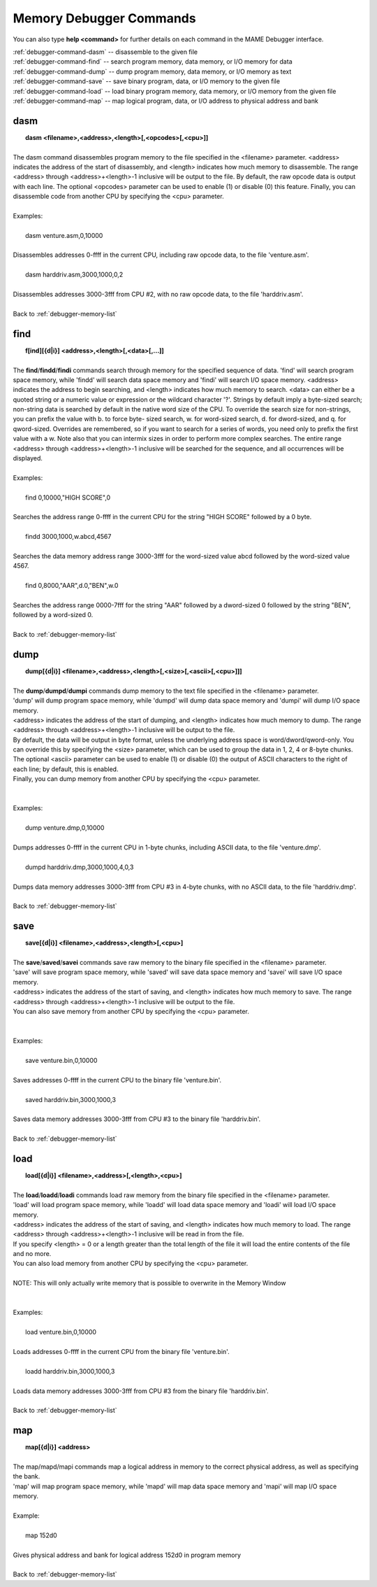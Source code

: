 .. _debugger-memory-list:

Memory Debugger Commands
========================


You can also type **help <command>** for further details on each command in the MAME Debugger interface.

| :ref:`debugger-command-dasm` -- disassemble to the given file
| :ref:`debugger-command-find` -- search program memory, data memory, or I/O memory for data
| :ref:`debugger-command-dump` -- dump program memory, data memory, or I/O memory as text
| :ref:`debugger-command-save` -- save binary program, data, or I/O memory to the given file
| :ref:`debugger-command-load` -- load binary program memory, data memory, or I/O memory from the given file
| :ref:`debugger-command-map` -- map logical program, data, or I/O address to physical address and bank




 .. _debugger-command-dasm:

dasm
----

|  **dasm <filename>,<address>,<length>[,<opcodes>[,<cpu>]]**
|
| The dasm command disassembles program memory to the file specified in the <filename> parameter. <address> indicates the address of the start of disassembly, and <length> indicates how much memory to disassemble. The range <address> through <address>+<length>-1 inclusive will be output to the file. By default, the raw opcode data is output with each line. The optional <opcodes> parameter can be used to enable (1) or disable (0) this feature. Finally, you can disassemble code from another CPU by specifying the <cpu> parameter.
|
| Examples:
|
|  dasm venture.asm,0,10000
|
| Disassembles addresses 0-ffff in the current CPU, including raw opcode data, to the file 'venture.asm'.
|
|  dasm harddriv.asm,3000,1000,0,2
|
| Disassembles addresses 3000-3fff from CPU #2, with no raw opcode data, to the file 'harddriv.asm'.
|
| Back to :ref:`debugger-memory-list`


 .. _debugger-command-find:

find
----

|  **f[ind][{d|i}] <address>,<length>[,<data>[,...]]**
|
| The **find**/**findd**/**findi** commands search through memory for the specified sequence of data. 'find' will search program space memory, while 'findd' will search data space memory and 'findi' will search I/O space memory. <address> indicates the address to begin searching, and <length> indicates how much memory to search. <data> can either be a quoted string or a numeric value or expression or the wildcard character '?'. Strings by default imply a byte-sized search; non-string data is searched by default in the native word size of the CPU. To override the search size for non-strings, you can prefix the value with b. to force byte- sized search, w. for word-sized search, d. for dword-sized, and q. for qword-sized. Overrides are remembered, so if you want to search for a series of words, you need only to prefix the first value with a w. Note also that you can intermix sizes in order to perform more complex searches. The entire range <address> through <address>+<length>-1 inclusive will be searched for the sequence, and all occurrences will be displayed.
|
| Examples:
|
|  find 0,10000,"HIGH SCORE",0
|
| Searches the address range 0-ffff in the current CPU for the string "HIGH SCORE" followed by a 0 byte.
|
|  findd 3000,1000,w.abcd,4567
|
| Searches the data memory address range 3000-3fff for the word-sized value abcd followed by the word-sized value 4567.
|
|  find 0,8000,"AAR",d.0,"BEN",w.0
|
| Searches the address range 0000-7fff for the string "AAR" followed by a dword-sized 0 followed by the string "BEN", followed by a word-sized 0.
|
| Back to :ref:`debugger-memory-list`


 .. _debugger-command-dump:

dump
----

|  **dump[{d|i}] <filename>,<address>,<length>[,<size>[,<ascii>[,<cpu>]]]**
|
| The **dump**/**dumpd**/**dumpi** commands dump memory to the text file specified in the <filename> parameter. 
| 'dump' will dump program space memory, while 'dumpd' will dump data space memory and 'dumpi' will dump I/O space memory.
| <address> indicates the address of the start of dumping, and <length> indicates how much memory to dump. The range <address> through <address>+<length>-1 inclusive will be output to the file. 
| By default, the data will be output in byte format, unless the underlying address space is word/dword/qword-only. You can override this by specifying the <size> parameter, which can be used to group the data in 1, 2, 4 or 8-byte chunks.
| The optional <ascii> parameter can be used to enable (1) or disable (0) the output of ASCII characters to the right of each line; by default, this is enabled. 
| Finally, you can dump memory from another CPU by specifying the <cpu> parameter.
|
|
| Examples:
|
|  dump venture.dmp,0,10000
|
| Dumps addresses 0-ffff in the current CPU in 1-byte chunks, including ASCII data, to the file 'venture.dmp'.
|
|  dumpd harddriv.dmp,3000,1000,4,0,3
|
| Dumps data memory addresses 3000-3fff from CPU #3 in 4-byte chunks, with no ASCII data, to the file 'harddriv.dmp'.
|
| Back to :ref:`debugger-memory-list`


 .. _debugger-command-save:

save
----

|  **save[{d|i}] <filename>,<address>,<length>[,<cpu>]**
|
| The **save**/**saved**/**savei** commands save raw memory to the binary file specified in the <filename> parameter.
| 'save' will save program space memory, while 'saved' will save data space memory and 'savei' will save I/O space memory.
| <address> indicates the address of the start of saving, and <length> indicates how much memory to save. The range <address> through <address>+<length>-1 inclusive will be output to the file. 
| You can also save memory from another CPU by specifying the <cpu> parameter.
|
|
| Examples:
|
|  save venture.bin,0,10000
|
| Saves addresses 0-ffff in the current CPU to the binary file 'venture.bin'.
|
|  saved harddriv.bin,3000,1000,3
|
| Saves data memory addresses 3000-3fff from CPU #3 to the binary file 'harddriv.bin'.
|
| Back to :ref:`debugger-memory-list`


 .. _debugger-command-load:

load
----

|  **load[{d|i}] <filename>,<address>[,<length>,<cpu>]**
|
| The **load**/**loadd**/**loadi** commands load raw memory from the binary file specified in the <filename> parameter. 
| 'load' will load program space memory, while 'loadd' will load data space memory and 'loadi' will load I/O space memory. 
| <address> indicates the address of the start of saving, and <length> indicates how much memory to load. The range <address> through <address>+<length>-1 inclusive will be read in from the file. 
| If you specify <length> = 0 or a length greater than the total length of the file it will load the entire contents of the file and no more. 
| You can also load memory from another CPU by specifying the <cpu> parameter.
|
| NOTE: This will only actually write memory that is possible to overwrite in the Memory Window
|
|
| Examples:
|
|  load venture.bin,0,10000
|
| Loads addresses 0-ffff in the current CPU from the binary file 'venture.bin'.
|
|  loadd harddriv.bin,3000,1000,3
|
| Loads data memory addresses 3000-3fff from CPU #3 from the binary file 'harddriv.bin'.
|
| Back to :ref:`debugger-memory-list`


 .. _debugger-command-map:

map
---

|  **map[{d|i}] <address>**
|
| The map/mapd/mapi commands map a logical address in memory to the correct physical address, as well as specifying the bank. 
| 'map' will map program space memory, while 'mapd' will map data space memory and 'mapi' will map I/O space memory.
|
| Example:
|
|  map 152d0
|
| Gives physical address and bank for logical address 152d0 in program memory
|
| Back to :ref:`debugger-memory-list`

